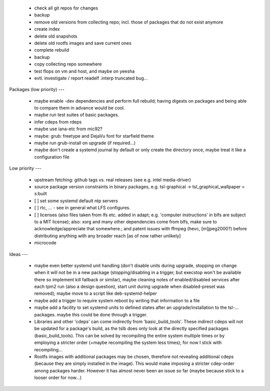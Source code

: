   * check all git repos for changes

  * backup

  * remove old versions from collecting repo; incl. those of packages that do
    not exist anymore

  * create index

  * delete old snapshots

  * delete old rootfs images and save current ones

  * complete rebuild

  * backup

  * copy collecting repo somewhere


  * test flops on vm and host, and maybe on yeesha


  * evtl. investigate / report readelf .interp truncated bug...


Packages (low priority)
---

  * maybe enable -dev dependencies and perform full rebuild; having digests on
    packages and being able to compare them in advance would be cool.

  * maybe run test suites of basic packages.

  * infer cdeps from rdeps

  * maybe use iana-etc from mic92?

  * maybe: grub: freetype and DejaVu font for starfield theme

  * maybe run grub-install on upgrade (if required...)

  * maybe don't create a systemd journal by default or only create the directory
    once, maybe treat it like a configuration file


Low priority
---

  * upstream fetching: github tags vs. real releases (see e.g. intel
    media-driver)

  * source package version constraints in binary packages, e.g.
    tsl-graphical -> tsl_graphical_wallpaper = s:built

  * [ ] set some systemd default ntp servers

  * [ ] rtc, ... - see in general what LFS configures.

  * [ ] licenses (also files taken from lfs etc. added in adapt; e.g. 'computer
    instructions' in blfs are subject to a MIT license); also: xorg and many
    other  dependencies come from blfs, make sure to acknowledge/appreciate that
    somewhere.; and patent issues with ffmpeg (hevc, [m]jpeg2000?) before
    distributing anything with any broader reach [as of now rather unlikely]

  * microcode

Ideas
---

  * maybe even better systemd unit handling (don't disable units during upgrade,
    stopping on change when it will not be in a new package (stopping/disabling
    in a trigger, but execstop won't be available there so implement kill
    fallback or similar), maybe cleaning notes of enabled/disabled services
    after each tpm2 run (also a design question), start unit during upgrade when
    disabled-preset was removed); maybe move to a script like deb-systemd-helper

  * maybe add a trigger to require system reboot by writing that information to
    a file

  * maybe add a facility to set systemd units to defined states after an
    upgrade/installation to the tsl-... packages. maybe this could be done
    through a trigger.

  * Libraries and other 'cdeps' can come indirectly from 'basic_build_tools'.
    These indirect cdeps will not be updated for a package's build, as the tslb
    does only look at the directly specified packages (basic_build_tools). This
    can be solved by recompiling the entire system multiple times or by
    employing a stricter order (+maybe recompiling the system less times); for
    now I stick with recompiling...

  * Rootfs images with additional packages may be chosen, therefore not
    revealing additional cdeps (because they are simply installed in the image).
    This would make imposing a stricter cdep-order among packages harder.
    However it has almost never been an issue so far (maybe because stick to a
    looser order for now...)
